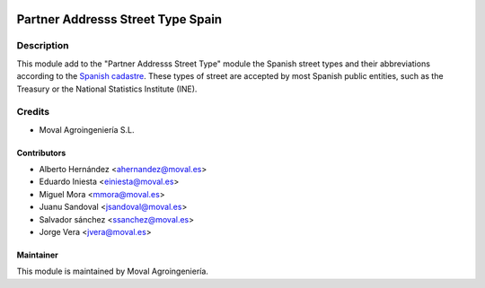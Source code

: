 .. image:: https://img.shields.io/badge/licence-AGPL--3-blue.svg
   :target: http://www.gnu.org/licenses/agpl-3.0-standalone.html
   :alt: License: AGPL-3

==================================
Partner Addresss Street Type Spain
==================================

Description
===========

This module add to the "Partner Addresss Street Type" module the Spanish street types and
their abbreviations according to the `Spanish cadastre <http://www.catastro.meh.es>`_. These
types of street are accepted by most Spanish public entities, such as the Treasury or the
National Statistics Institute (INE).


Credits
=======

* Moval Agroingeniería S.L.

Contributors
------------

* Alberto Hernández <ahernandez@moval.es>
* Eduardo Iniesta <einiesta@moval.es>
* Miguel Mora <mmora@moval.es>
* Juanu Sandoval <jsandoval@moval.es>
* Salvador sánchez <ssanchez@moval.es>
* Jorge Vera <jvera@moval.es>

Maintainer
----------

.. image:: http://moval.es/wp-content/uploads/2017/01/LOGO-MOVAL-2017_HOME-e1483490247394.png
   :target: http://moval.es
   :alt: Moval Agroingeniería

This module is maintained by Moval Agroingeniería.
